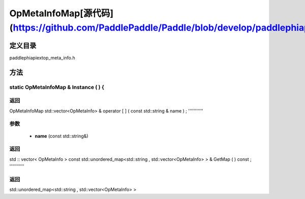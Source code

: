 .. _en_api_OpMetaInfoMap:

OpMetaInfoMap[源代码](https://github.com/PaddlePaddle/Paddle/blob/develop/paddle\phi\api\ext\op_meta_info.h)
-------------------------------

.. cpp:class:: OpMetaInfoMap


定义目录
:::::::::::::::::::::
paddle\phi\api\ext\op_meta_info.h

方法
:::::::::::::::::::::

static OpMetaInfoMap & Instance ( ) {
'''''''''''



**返回**
'''''''''''
OpMetaInfoMap
std::vector<OpMetaInfo> & operator [ ] ( const std::string & name ) ;
'''''''''''


**参数**
'''''''''''
	- **name** (const std::string&)

**返回**
'''''''''''
std :: vector< OpMetaInfo >
const std::unordered_map<std::string , std::vector<OpMetaInfo> > & GetMap ( ) const ;
'''''''''''



**返回**
'''''''''''
std::unordered_map<std::string , std::vector<OpMetaInfo> >
